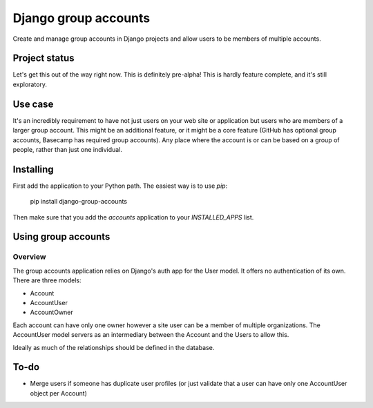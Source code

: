 =====================
Django group accounts
=====================

Create and manage group accounts in Django projects and allow users to be
members of multiple accounts.

Project status
==============

Let's get this out of the way right now. This is definitely pre-alpha! This is
hardly feature complete, and it's still exploratory.

Use case
========

It's an incredibly requirement to have not just users on your web site or
application but users who are members of a larger group account. This might be
an additional feature, or it might be a core feature (GitHub has optional group
accounts, Basecamp has required group accounts). Any place where the account is
or can be based on a group of people, rather than just one individual.

Installing
==========

First add the application to your Python path. The easiest way is to use `pip`:

    pip install django-group-accounts

Then make sure that you add the `accounts` application to your
`INSTALLED_APPS` list.

Using group accounts
====================

Overview
--------

The group accounts application relies on Django's auth app for the User model.
It offers no authentication of its own. There are three models:

* Account
* AccountUser
* AccountOwner

Each account can have only one owner however a site user can be a member of
multiple organizations. The AccountUser model servers as an intermediary
between the Account and the Users to allow this.

Ideally as much of the relationships should be defined in the database.

To-do
=====

* Merge users if someone has duplicate user profiles (or just validate that a
  user can have only one AccountUser object per Account)

